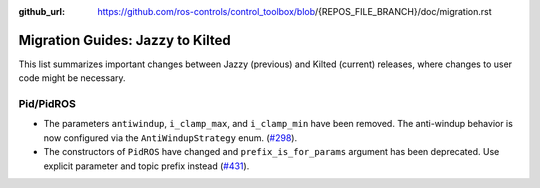 :github_url: https://github.com/ros-controls/control_toolbox/blob/{REPOS_FILE_BRANCH}/doc/migration.rst

Migration Guides: Jazzy to Kilted
^^^^^^^^^^^^^^^^^^^^^^^^^^^^^^^^^^^^^
This list summarizes important changes between Jazzy (previous) and Kilted (current) releases, where changes to user code might be necessary.

Pid/PidROS
***********************************************************
* The parameters ``antiwindup``, ``i_clamp_max``, and ``i_clamp_min`` have been removed. The anti-windup behavior is now configured via the ``AntiWindupStrategy`` enum. (`#298 <https://github.com/ros-controls/control_toolbox/pull/298>`_).
* The constructors of ``PidROS`` have changed and ``prefix_is_for_params`` argument has been deprecated. Use explicit parameter and topic prefix instead (`#431 <https://github.com/ros-controls/control_toolbox/pull/431>`_).
